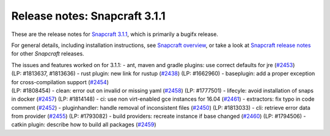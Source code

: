 .. 10722.md

.. \_release-notes-snapcraft-3-1-1:

Release notes: Snapcraft 3.1.1
==============================

These are the release notes for `Snapcraft 3.1.1 <https://github.com/snapcore/snapcraft/releases/tag/3.1.1>`__, which is primarily a bugifx release.

For general details, including installation instructions, see `Snapcraft overview <snapcraft-overview.md>`__, or take a look at `Snapcraft release notes <snapcraft-release-notes.md>`__ for other *Snapcraft* releases.

| The issues and features worked on for 3.1.1: - ant, maven and gradle plugins: use correct defaults for jre (`#2453 <https://github.com/snapcore/snapcraft/pull/2453>`__)
| (LP: #1813637, #1813636) - rust plugin: new link for rustup (`#2438 <https://github.com/snapcore/snapcraft/pull/2438>`__) (LP: #1662960) - baseplugin: add a proper exception for cross-compilation support (`#2454 <https://github.com/snapcore/snapcraft/pull/2454>`__)
| (LP: #1808454) - clean: error out on invalid or missing yaml (`#2458 <https://github.com/snapcore/snapcraft/pull/2458>`__) (LP: #1777501) - lifecyle: avoid installation of snaps in docker (`#2457 <https://github.com/snapcore/snapcraft/pull/2457>`__) (LP: #1814148) - ci: use non virt-enabled gce instances for 16.04 (`#2461 <https://github.com/snapcore/snapcraft/pull/2461>`__) - extractors: fix typo in code comment (`#2452 <https://github.com/snapcore/snapcraft/pull/2452>`__) - pluginhandler: handle removal of inconsistent files (`#2450 <https://github.com/snapcore/snapcraft/pull/2450>`__) (LP: #1813033) - cli: retrieve error data from provider (`#2455 <https://github.com/snapcore/snapcraft/pull/2455>`__) (LP: #1793082) - build providers: recreate instance if base changed (`#2460 <https://github.com/snapcore/snapcraft/pull/2460>`__) (LP: #1794506) - catkin plugin: describe how to build all packages (`#2459 <https://github.com/snapcore/snapcraft/pull/2459>`__)
